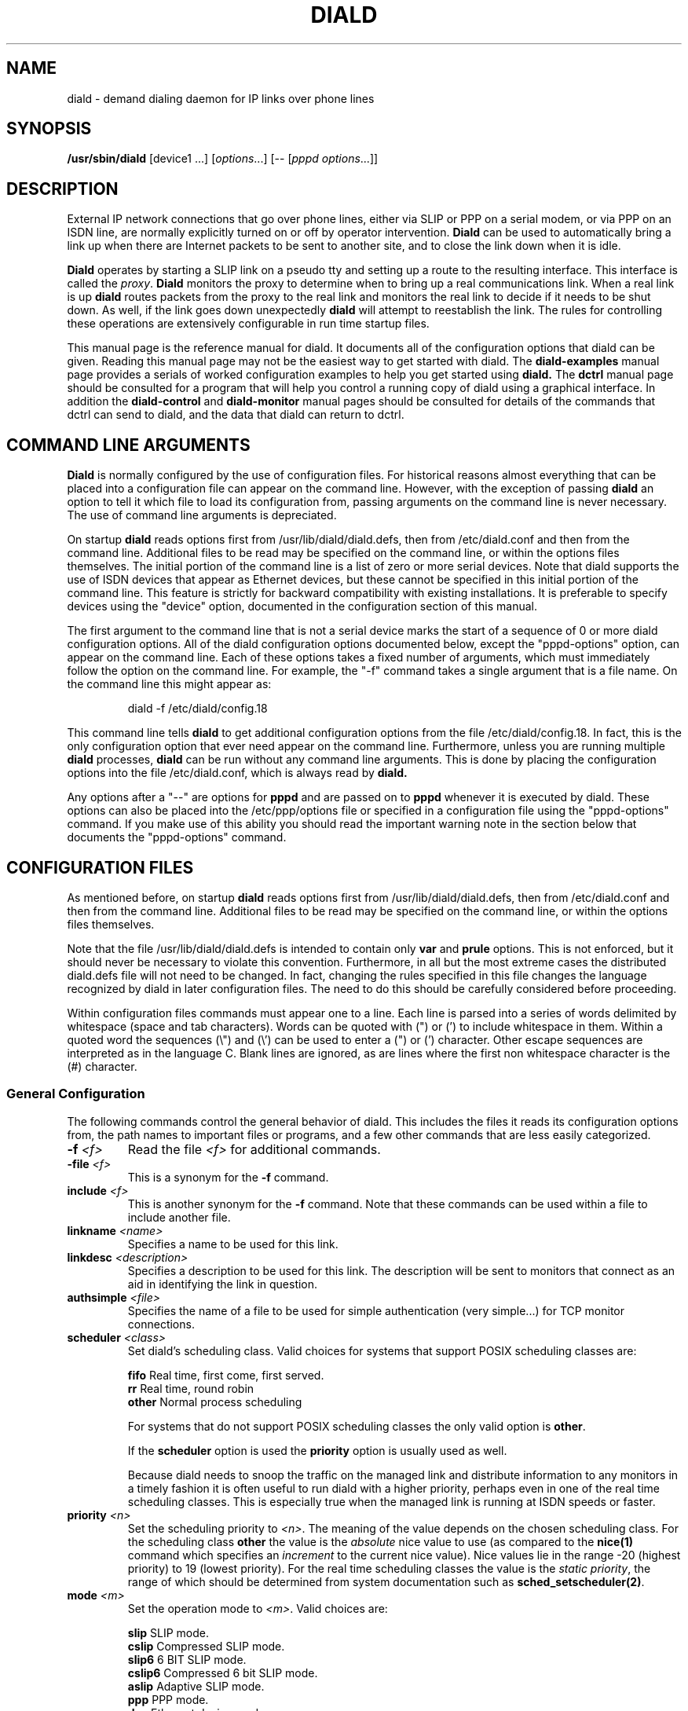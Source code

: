 .\" manual page [] for diald 0.15
.\" SH section heading
.\" SS subsection heading
.\" LP paragraph
.\" IP indented paragraph
.\" TP hanging label
.TH DIALD 8 "DIALD 0.16 - 1997.01.28"
.SH NAME
diald \- demand dialing daemon for IP links over phone lines
.SH SYNOPSIS
.B /usr/sbin/diald
[device1 ...] \fR[\fIoptions\fR...] [-- [\fIpppd options\fR...]]

.SH DESCRIPTION
.LP
External IP network connections that go over phone lines,
either via SLIP or PPP on a serial modem, or via PPP on an ISDN line,
are normally explicitly turned on or off by operator intervention.
.B Diald
can be used to automatically bring a link up when there are Internet packets
to be sent to another site, and to close the link down when it is idle.
.LP
.B Diald
operates by starting a SLIP link on a pseudo tty and setting up a route
to the resulting interface. This interface is called the \fIproxy\fR.
.B Diald
monitors the proxy to determine when to bring up a real communications
link. When a real link is up
.B diald
routes packets from the proxy to the real link and
monitors the real link to decide if it needs to be shut down.
As well, if the link goes down unexpectedly
.B diald
will attempt to reestablish the link.
The rules for controlling these operations are extensively configurable in
run time startup files.

This manual page is the reference manual for diald. It documents
all of the configuration options that diald can be given.
Reading this manual page may not be the easiest way to get
started with diald. The
.B diald-examples
manual page provides a serials of worked configuration examples
to help you get started
using
.B diald.
The
.B dctrl
manual page should be consulted for a program that will help you control
a running copy of diald using a graphical interface.
In addition the
.B diald-control
and
.B diald-monitor
manual pages should be consulted for details of the commands that
dctrl can send to diald, and the data that diald can return to dctrl.

.SH COMMAND LINE ARGUMENTS
.B Diald
is normally configured by the use of configuration files.
For historical reasons almost everything that can be placed into a
configuration file can appear on the command line. However, with the
exception of passing
.B diald
an option to tell it which file to load
its configuration from, passing arguments on the command line is
never necessary. The use of command line arguments is depreciated.

On startup
.B diald
reads options first from /usr/lib/diald/diald.defs,
then from /etc/diald.conf and then from the command line.
Additional files to be read may be specified on the command line,
or within the options files themselves.
The initial portion of the command line is a list
of zero or more serial devices. Note that diald supports the
use of ISDN devices that appear as Ethernet devices,
but these cannot be specified in this initial portion of
the command line. This feature is strictly for backward
compatibility with existing installations.
It is preferable to specify devices using the "device" option,
documented in the configuration section of this manual.

The first argument to the command line that is not a serial
device marks the start of a sequence of 0 or more diald
configuration options. All of the diald configuration options
documented below, except the "pppd-options" option,
can appear on the command line.
Each of these options takes a fixed number of arguments, which
must immediately follow the option on the command line.
For example, the "-f" command takes a single argument that is a file name.
On the command line this might appear as:
.IP
        diald -f /etc/diald/config.18
.LP
This command line tells
.B diald
to get additional configuration options from the file /etc/diald/config.18.
In fact, this is the only configuration option that ever need appear
on the command line. Furthermore, unless you are running multiple
.B diald
processes,
.B diald
can be run without any command line arguments.
This is done by placing the configuration options into the
file /etc/diald.conf, which is always read by
.B  diald.

Any options after a "--" are options for
.B pppd
and are passed on to
.B pppd
whenever it is executed by diald.
These options can also be placed into the /etc/ppp/options file
or specified in a configuration file using the "pppd-options" command.
If you make use of this ability you should read the important warning
note in the section below that documents the "pppd-options" command.

.SH CONFIGURATION FILES
As mentioned before, on startup
.B diald
reads options first from /usr/lib/diald/diald.defs,
then from /etc/diald.conf and then from the command line.
Additional files to be read may be specified on the command line,
or within the options files themselves.

Note that the file /usr/lib/diald/diald.defs is intended to
contain only
.B var
and
.B prule
options. This is not enforced, but it should never be necessary to
violate this convention. Furthermore, in all but the most extreme cases
the distributed diald.defs file will not need to be changed.
In fact, changing the rules specified in this file changes
the language recognized by diald in later configuration files.
The need to do this should be carefully considered before proceeding.

Within configuration files commands must appear one to a line.
Each line is parsed into a series of words delimited
by whitespace (space and tab characters).
Words can be quoted with (") or (') to include whitespace in them.
Within a quoted word the sequences (\\") and (\\') can be used
to enter a (") or (') character.
Other escape sequences are interpreted as in the language C.
Blank lines are ignored, as are lines where the first
non whitespace character is the (#) character.

.SS General Configuration
The following commands control the general behavior of diald.
This includes the files it reads its configuration options from,
the path names to important files or programs, and a few other
commands that are less easily categorized.

.TP
.B -f \fI<f>
Read the file \fI<f>\fR for additional commands.
.TP
.B -file \fI<f>
This is a synonym for the
.B -f
command.
.TP
.B include \fI<f>
This is another synonym for the
.B -f
command.
Note that these commands can be used within a file to
include another file.

.TP
.B linkname \fI<name>\fR
Specifies a name to be used for this link.

.TP
.B linkdesc \fI<description>\fR
Specifies a description to be used for this link. The description
will be sent to monitors that connect as an aid in identifying the
link in question.

.TP
.B authsimple \fI<file>\fR
Specifies the name of a file to be used for simple authentication
(very simple...) for TCP monitor connections.

.TP
.B scheduler \fI<class>\fR
Set diald's scheduling class. Valid choices for systems that
support POSIX scheduling classes are:
.IP
\fBfifo\fR	Real time, first come, first served.
.br
\fBrr\fR	Real time, round robin
.br
\fBother\fR	Normal process scheduling
.br
.IP
For systems that do not support POSIX scheduling classes the
only valid option is \fBother\fR.
.IP
If the \fBscheduler\fR option is used the \fBpriority\fR option
is usually used as well.
.IP
Because diald needs to snoop the traffic on the managed link
and distribute information to any monitors in a timely fashion
it is often useful to run diald with a higher priority, perhaps
even in one of the real time scheduling classes. This is especially
true when the managed link is running at ISDN speeds or faster.

.TP
.B priority \fI<n>\fR
Set the scheduling priority to \fI<n>\fR. The meaning of the value
depends on the chosen scheduling class. For the scheduling class
\fBother\fR the value is the \fIabsolute\fR nice value to
use (as compared to the \fBnice(1)\fR command which specifies an
\fIincrement\fR to the current nice value). Nice values lie
in the range -20 (highest priority) to 19 (lowest priority).
For the real time scheduling classes the value is the
\fIstatic priority\fR, the range of which should be determined
from system documentation such as \fBsched_setscheduler(2)\fR.

.TP
.B mode \fI<m>
Set the operation mode to \fI<m>\fR.
Valid choices are:
.IP
\fBslip\fR	SLIP mode.
.br
\fBcslip\fR	Compressed SLIP mode.
.br
\fBslip6\fR	6 BIT SLIP mode.
.br
\fBcslip6\fR	Compressed 6 bit SLIP mode.
.br
\fBaslip\fR	Adaptive SLIP mode.
.br
\fBppp\fR	PPP mode.
.br
\fBdev\fR	Ethernet device mode.
.br
.IP
All but the last of these modes operate over a serial device.
The last mode is for use with ISDN adaptors that appear to be Ethernet
devices. These adaptors will dial out on demand, but do so for all packets
without and policy decisions being made. This option mode allows
.B diald
to act as a front end for these devices and provide a more sophisticated
control mechanism.
.IP
The directory "contrib/isdn4linux" in the diald
distribution should be consulted for example configuration files
that use this mode. Note that most of the modem control configuration
options do not make sense in this mode, and are simply ignored.
.TP
.B -m \fI<m>
This is a synonym for the
.B mode
command.

.TP
.B keepalive \fI<t>
This option tells diald to set the SLIP keepalive timer to \fI<t>\fR
seconds. This will only work if your kernel has been compiled with
the SLIP keepalive option enabled. With this option turned on the
kernel will hang up any SLIP line that does not see a packet
arrive within \fI<t>\fR seconds. If the remote slip can do outfilling,
then this can be used to test for lines that are having hardware problems.
Alternatively, if you can arrange that whenever you are connected the
remote side will regularly try to send packets, you can get the
same effect. One way to do this is to configure diald to ignore ping
packets and send ping packets to your gateway machine once a second.
If it stops responding the keepalive option will cause a hangup
after \fI<t>\fR seconds. Note that \fI<t>\fR must be in the range 0-255.

.TP
.B outfill \fI<t>
This option tells diald to set the SLIP outfill timer to \fI<t>\fR
seconds. This will only work if your kernel has been compiled with
the SLIP outfill option enabled. With this option turned on the kernel
will send an empty SLIP packet every \fI<t>\fR seconds if no other traffic
has been sent within \fI<t>\fR seconds. This can be used in conjunction
with the keepalive option to have both ends of a SLIP connection test
to be sure that the link is still active, even if there is currently
no IP traffic.

.TP
.B accounting-log \fI<f>
Name the file that diald should append accounting information to.
This command allows diald to log connection start and end times
and the amount of data transferred during each connection.
This is intended to be used to aid company accounting departments
track phone usage. Note that \fI<t>\fR must be in the range 0-255.

.TP
.B pidfile \fI<f>
Changes the name of the file that diald uses to store its own PID
from diald.pid to the given file. This file is normally put into
the directory /var/run, although on some systems it will be
found in /etc.

.TP
.B fifo \fI<f>\fR
Turns on the FIFO command channel. Diald will attempt to open a named pipe
with the pathname <f>. External programs can write commands to the pipe
and diald will react. See the section on signals and FIFO commands
below for the commands that can be issued to a running diald.
If the named pipe already exists diald will simply attempt to open it.
If it does not exist it will be created. Diald will create it
as owned by the user running diald (usually root) and with
permission modes "0600". Note that it is generally a bad idea
to allow too many users access to the control FIFO for diald.
Also, the best security is probably obtained by creating
the FIFO's ahead of time and choosing appropriate owners and permissions
rather than letting diald create them.

.TP
.B tcpport \fI<port>\fR
Turns on the TCP command channel. Diald will listen on the given port.
Remote systems may connect to the port in order to issue commands
to the running diald and monitor its state.
.IP
If diald has been compiled with tcp wrappers support connections
are accepted or rejected on the TCP port under control of rules
for diald in /etc/hosts.allow and /etc/hosts.deny. If diald has
not been compiled with tcp wrappers support cconnections are
accepted from anybody unless blocked by external firewalling.
.IP
It is not wise to use a
.B tcpport
option unless you are certain that unauthorized users will not
be able to access it. In particular you almost certainly do
not want the port to be publically accessible via the link that
diald is controlling!

.TP
.B blocked
Start diald in blocked mode. While the link is blocked diald
will accept incoming connections but will not attempt to make
an outgoing call either on demand or manually requested.

.TP
.B -blocked
Start diald in unblocked mode. Outgoing calls will be attempted
when necessary. This is the default.

.TP
.B demand
Start diald in demand mode. Outgoing calls will be made as
necessary in order to send packets through the link.
This is the default.

.TP
.B -demand
Start diald in manual mode. Outgoing calls will not be made whenever
packets wish to cross it but will be made in response to manual
requests using "up".

.TP
.B debug \fI<mask>\fR
Set the debugging mask. The mask is the binary OR of the following
hex value flags:
.IP
	0x0001		FILTER_MATCH
.br
	0x0004		PROXYARP
.br
	0x0008		VERBOSE
.br
	0x0010		STATE_CONTROL
.br
	0x0020		TICK
.br
	0x0040		CONNECTION_QUEUE
.IP
The FILTER_MATCH flag tells diald to dump information showing which packets are
matched by which filtering rule.
The PROXYARP flag tells diald to dump information on the proxyarp setup.
The VERBOSE flag tells diald to dump details on various normal operations.
The STATE_CONTROL flag tells diald to output changes in the finite state
control for the link status.
The TICK flag tells diald to dump a heartbeat message every second.
The CONNECTION_QUEUE flag tells diald to dump information detailing every
change to the connection queue.
A value of 0 turns off debugging output. Debugging is off by default.
.TP
.B -daemon
Don't run in daemon mode. This means that the
the standard input, standard output,
and standard error output are not closed, that all messages
are logged to the standard error as well as the syslog facility,
and that the diald program does not fork itself into the background.
This is mostly useful when you are running the debugging mode and
you want to see what is happening.
.TP
.B pppd-options \fI<arg1> ...
When \fBdiald\fR is being used in PPP mode extra commands can be
passed on to
.B pppd
by specifying them after a pppd-options command, or
after "--" on the command line.
This should not normally be necessary as default commands can
be placed into the /etc/ppp/options file. But, if you need
to run multiple instances of diald with different pppd options,
then you will have to make use of this ability. \fB WARNING:\fR
Note that some pppd commands should not be specified, not
even in the /etc/ppp/options file, because they will interfere
with the proper operation of diald.
In particular you should not specify
the tty device, the baud rate, nor any of the options
\fBcrtscts\fR, \fBxonxoff\fR, \fB-crtscts\fR, \fBdefaultroute\fR,
\fBlock\fR, \fBnetmask\fR, \fB-detach\fR,
\fBmodem\fR, \fBlocal\fR, \fBmtu\fR and \fBproxyarp\fR.
Use the equivalent diald commands to control these pppd settings.
.TP
.B lock-prefix \fI<path>
Set the pathname prefix to use for modem device lock files.
By default this is "/var/lock/LCK..".
.TP
.B pidstring
Write lock files as an ASCII string representing the process identifier
of the locking program. This is the default.
.TP
.B -pidstring
Write lock files in binary format.
.TP
.B run-prefix \fI<path>
Set the directory where diald writes out its PID file.
By default this is "/var/run".
.TP
.B path-route \fI<path>
Set the path to the route command. By default this is "/sbin/route".
Diald must have the correct setting for this path in order to function.
.TP
.B path-ifconfig \fI<path>
Set the path to the ifconfig command. By default this is
"/sbin/ifconfig".
Diald must have the correct setting for this path in order to function.
.TP
.B path-pppd \fI<path>
Set the path to the pppd command. By default this is
"/usr/sbin/pppd".
Diald must have the correct setting for this path in order to function
in PPP mode.
.TP
.B path-bootpc \fI<path>
Set the path to the bootpc command. By default this is
"/usr/sbin/bootpc".
Diald must have the correct setting for this path in order to use
the "bootp" setting for the "dslip-mode" option.
.TP
.B buffer-packets
Tells
.B diald
to buffer packets while waiting for a link to come up.
This is the default.
.TP
.B -buffer-packets
Tells
.B diald
not to buffer packets while waiting for a link to come up.
.TP
.B buffer_size \fI<n>
Sets the size of the buffer for saving packets while waiting
for a link to come up. This defaults to 65536 bytes.
.TP
.B buffer-fifo-dispose
Tells
.B diald
to dispose of packets in a first in first out order if it
runs out of room on the packet buffer while waiting for a link to come up.
This is the default.
.TP
.B -buffer-fifo-dispose
Tells diald not to dispose of old packets when the buffer becomes full.
I can't imagine why you would want to do this, but I've put the option
in here anyway.
.TP
.B buffer-timeout \fI<n>
Set the timeout for throwing away packets in the buffer.
This defaults to 600 seconds (10 minutes). This is a good idea,
since you don't want packets that are a few hours old to get sent
out when diald comes up for some other reason.

.SS Device Configuration
The commands in the following section control the device(s) that
diald uses for the external IP link.
.TP
.B device \fI<f>\fR
Add the device \fI<f>\fR to the list of devices that
can be used for the outgoing connection. For SLIP and PPP
modes these should be serial devices. For the "dev" mode this
should be the name of an Ethernet device.

If you specify more than one device then
when attempting to establish an outside connection
.B diald
will try each device in turn until it finds one that is not locked.
It will then attempt to dial out on that device. If it fails
to dial out it will relinquish its lock and go through the
device list again the next time it tries to establish the connection.

.TP
.B rotate-devices
In normal operation diald attempts to open each of the possible
devices listed on its command line in the order they are given.
If the first device on this fails in such a way that it can
still be opened, but it will not be able to connect (e.g.
someone tripped over the modem cable), then diald will not
be able to make a connection until the problem is corrected.
This command forces diald to rotate the list of devices each time
a device is opened. Thus, in the above scenario diald would
fail to make the connection on the damaged device, but would
then try the second device first on the next attempt.

.TP
.B initializer \fI<p>\fR
Use the executable or shell script \fI<p>\fR to perform once
only initialization of this link when diald first starts up
or when it reloads its configuration. This may be used, for
instance, to set up an ISDN interface ready to accept incoming
connections.

.TP
.B deinitializer \fI<p>\fR
Use the executable or shell script \fI<p>\fR to clean up this
link before diald exits or before reloading the configuration.
This may be used, for instance, to delete an ISDN interface
when we have finished managing it.

.TP
.B connect \fI<p>\fR
Use the executable or shell script \fI<p>\fR to set up the
serial line. This normally dials the modem and starts up
the remote SLIP or PPP session.
The command \fI<p>\fR
is started with the standard output and input directed
at the modem device.
In addition the environment variables MODEM and FIFO are set.
The MODEM environment variable will contain
the name of the device. This is useful in those cases
where the script might have to behave differently depending
on the device it is operating.
The FIFO environment variable will contain the
name of the command fifo used by diald. This allows
connect scripts to pass information back to diald over
the command fifo. Note that the FIFO environment variable
will not be set if diald is not configured to use a command fifo.

The
.B chat
program that comes with
.B pppd
is generally used to perform the task of the connect script.
For purposes where chat is insufficient, an sh, csh, perl or expect script
might meet your needs.
This command is not optional unless the mode option is set to "dev",
in which case any connect option will be ignored.
.TP
.B disconnect \fI<p>
Use the executable or shell script \fI<p>\fR to shut down
serial line. This could be used to hang up the modem on
systems that don't do hardware hang-ups.
As with the connect script, the script is run with the
standard input and output redirected to the modem,
and the environment variable MODEM set to the name of
the device that the script is connected to.
.TP
.B lock
Perform UUCP style locking of the serial line.
.TP
.B speed \fI<baud-rate>\fR
Set the baud rate to use on the serial line.
The default value is 38400.
.TP
.B modem
Treat the serial device as a modem.
This command will also
be passed on to
.B pppd
in PPP mode.
.TP
.B crtscts
Use the hardware flow control lines (RTS and CTS) to control
the serial line. This command will also
be passed on to
.B pppd
in PPP mode.
You almost certainly want to use this command.

.SS Network Configuration
The following commands specify how diald should configure its
network interfaces and what entries it places into the routing table.
.TP
.B local \fI<a>
Sets the local IP address for the link established by
.B diald.
This option is not optional.
If you are not using the dynamic option then this address must
match the local IP address assigned to you by your provider.
.TP
.B remote \fI<a>
Sets the remote IP address for the link established by
.B diald.
This option is also not optional.
If you are not using the dynamic option then this address should
match the remote IP address of your provider. (Note that due
to the nature of IP routing this is not actually necessary,
but your routing tables will appear confusing to you if the
addresses don't match).
.TP
.B dynamic
Dynamically change the local and remote IP addresses to match
those obtained when an actual connection (either SLIP or PPP)
is made. Note that in dynamic mode initial local and remote IP addresses must
still be specified, but it is not necessary that either address be correct.
Normally this means that you should use address from the range of
IP numbers reserved for private networks that cannot be routed onto the
Internet at large. These include addresses in the networks
10.0.0.0/255.0.0.0, 172.16.0.0/255.240.0.0, and 192.168.0.0/255.255.0.0.
If you are not already using them, the addresses 192.168.0.1 and
192.168.0.2 are convenient lies for your local and remote address.
Note that it is possible that you will know one of either the local or
the remote address, even though you do not know the other.
In this case you might as well specify the one that you do know.
.TP
.B dslip-mode \fI<mode>
Set the interpretation of dynamic address information for SLIP mode.
The possible settings are: \fBbootp\fR, \fBremote\fR, \fBlocal\fR,
\fBremote-local\fR, and \fBlocal-remote\fR.
If the mode is \fBbootp\fR, then the BOOTP protocol is
used to determine the dynamic slip address.
Otherwise dynamic slip addresses are determined by reading a banner
string that is produced by the remote SLIP server when it starts.
The string produced might be something like:
.IP
Annex address is 137.130.1.14. Your local address is 137.130.2.44.
.IP
The \fBdslip-mode\fR specifies which IP addresses should be
read from the servers initial output, and in which order they
will appear. The default mode is \fBremote-local\fR.
.TP
.B netmask \fI<a>
Set the netmask to be used for the interface.
.TP
.B mtu \fI<m>
Set the MTU (Maximum Transmission Unit) to \fI<m>\fR.
The default is 1500. This is the maximum size packet that
the networking layer will send over your physical link.
Useful values are between 296 and 3000.
If you choose a small value you will get better
interactive response, larger values will get better
throughput, at the expense of interactive response.
Note that pppd may negotiate a value other than that you ask for.
If you are using SLIP mode then this setting exactly the
same as the MTU setting required by your SLIP provider.
If the MTU settings do not match on both ends of the SLIP link
you will experience severe performance problems.

If you are using pppd, and pppd negotiates a value smaller
than that you asked for, then diald will attempt to adjust the
MTU to the setting negotiated by pppd.
This is not guaranteed to work without causing errors,
since adjusting the MTU of an interface that is already
up is not supported by the kernel.
Hopefully a future version of the kernel will support this.
If a readjustment is necessary diald will issue a warning in the
system logs. To be sure that no problems will occur you should
probably restart diald with an MTU setting matching that reported by 
diald in the system logs.
.TP
.B mru \fI<m>
Set the MRU (Maximum Receive Unit) to \fI<m>\fR.
This only makes sense in PPP mode. This sets the size that pppd
will ask the remote size to choose for its MTU. This may be useful
to help obtain matching MTU settings on both ends of the PPP link.
.TP
.B  window \fI<s>
This option specifies a TCP window size to place in routing table entries.
Choosing a window size limits the number of bytes that a TCP connection
will place into the send queue at any one time.
This can make a substantial difference to interactive performance.
In theory, the window size should be not much more than the bandwidth-delay
product, and larger window sizes can negatively impact performance.
For a 33.2 kbps modem with a round trip time 120ms, the bandwidth
delay product is only 576 bytes!
This is a bit too small for practical purposes, but a window size
between 2048 and 4096 is not out of line with an MTU between 296 and 1500.
You should also keep the window size to a multiple of the MTU, otherwise
there will always be a portion of the window that cannot be used.
.TP
.B reroute
This command asks diald to change the system routes to point to
the real link when it brings it up, rather than forwarding packets
from the proxy to the real link. This is the default behavior of diald.
.TP
.B -reroute
This command asks diald to forward packets from the proxy link to the
real link, rather than change the system routes to point to the real route.
This may be necessary to avoid locking up TCP sessions if you are running
versions of the Linux kernel older than 2.0.0 and you have multiple
outgoing SLIP or PPP links.
It may also be necessary if you have other software running that will be
confused by the constant changing of the outgoing network device.
(It has been reported that the SOCKS Internet service proxy package has
problems with this.)

Generally this option should be avoided if at all possible, since
its use can impose a performance penalty of up to 20% on outgoing traffic.
.TP
.B defaultroute
Tell
.B diald
to set up a default route to the SLIP link.
.TP
.B proxyarp
Tell diald to add an entry to this system's ARP [Address Resolution Protocol]
table with the IP address of the remote system, and the Ethernet address
of this system.
.TP
.B demasq
Tell diald that packets across this link may be being masqueraded
by the kernel. If diald sees a packet whose port is in the range
normally used by the kernel masquerading (61000 - 61000+4096)
diald will attempt to look up the real source in /proc/net/ip_masquerade
and show this as the source in the connection queue shown to
monitors.
.TP
.B addroute \fI<script-name>\fR
The designated script or executable
is called by \fBdiald\fR once it has established
the proxy device. The script is passed five arguments:
\fI<iface> <netmask> <local-ip> <remote-ip> <metric>\fR.
The \fI<iface>\fR argument designates the interface
that the proxy device is using, and the next three
arguments give the current netmask,
local ip address and remote ip address of that interface.
The \fI<metric>\fR argument gives the route metric that
diald would like the routes to have.
Diald will set this parameter to 1 for routes on the
proxy link, and 0 for routes on a physical link.
Some care should be taken in setting up routes for these
two cases. Routes for the proxy link should have "0.0.0.0" as the gateway.
Routes for the physical link should have <remote-ip> as the gateway.
If you do not do this you will open a window during which there
will be no network route during the transition between the proxy
and physical links. This can cause TCP connections to be reset
when using Linux 1.3.X or greater kernels.

Note that the routing parameters may get changed between the time
that your addroute script is first called, and the time diald
manages to establish dynamic connection. This will result in
the addroute script being called again.
.TP
.B delroute \fI<script-name>\fR
The designated script or executable
is called by \fBdiald\fR just before it deletes the
proxy device (when \fBdiald\fR is about to terminate).
The script receives the same arguments as the addroute script.
This command is here for symmetry, it is unlikely you will need
to use it, since the kernel will delete routes that go through
an interface that has been taken down.
.TP
.B ip-up \fI<script-name>\fR
The designated script or executable
is called by \fBdiald\fR whenever the IP layer is brought up.
The script receives the same arguments as the addroute script.
Diald does not wait for this script to terminate before proceeding
with other actions. This means that it is possible to have more than
one copy of the script running at the same time. You should consider
this when writing your script.
.TP
.B ip-goingdown \fI<script-name>\fR
The designated script or executable
is called by \fBdiald\fR just before the IP layer is brought down.
The script receives the same arguments as the addroute script.
Diald waits for this script to terminate before proceeding
with other actions. Note that this script is only run if \fBdiald\fR
is going to terminate the link. If the remote terminates the link
this script is not and cannot be run.
.TP
.B ip-down \fI<script-name>\fR
The designated script or executable
is called by \fBdiald\fR whenever the IP layer is brought down.
The script receives the same arguments as the addroute script.
Diald does not wait for this script to terminate before proceeding
with other actions. This means that it is possible to have more than
one copy of the script running at the same time. You should consider
this when writing your script.

.SS Timeout Commands
The following options configure how long diald will wait for a variety
of events, and to some extent what actions it will take when a timeout occurs.
.TP
.B connect-timeout \fI<t>\fR
Set the maximum amount of time to wait for the connect script to complete
to \fI<t>\fR seconds. The default is 60 seconds.
.TP
.B disconnect-timeout \fI<t>\fR
Set the maximum amount of time to wait for the disconnect script to complete
to \fI<t>\fR seconds. The default is 60 seconds.
.TP
.B redial-timeout \fI<t>\fR
Set the delay between dialing attempts to \fI<t>\fR seconds. The default is
30 seconds.
.TP
.B nodev-retry-timeout \fI<t>\fR
Set the delay between dialing attempts when no free modem device
is available to \fI<t>\fR seconds. The default is 1 second.
.TP
.B stop-dial-timeout \fI<t>\fR
Set the maximum amount of time to wait for connect to die after
sending a SIGINT to \fI<t>\fR seconds. The default is 60 seconds.
.TP
.B kill-timeout \fI<t>\fR
Set the maximum amount of time to wait for a subprocess to
die after sending a SIGKILL to \fI<t>\fR seconds. After
this diald will assume there is something permanently wedge
and terminate. (This should never happen). The default is 60 seconds.
.TP
.B start-pppd-timeout \fI<t>\fR
Set the maximum amount of time to wait for
.B pppd
to choose
a PPP device to \fI<t>\fR seconds. The default is 60 seconds.
.TP
.B stop-pppd-timeout \fI<t>\fR
Set the maximum amount of time to wait for
.B pppd
to die
after sending it SIGINT to \fI<t>\fR seconds. The default is 60 seconds.
.TP
.B first-packet-timeout \fI<t>\fR
Set the first packet timeout to \fI<t>\fR seconds.
After the link has been established there may be some delay
before the first packet is actually sent, for example
while
.B pppd
negotiates the link parameters.
If no packets have crossed the link after \fI<t>\fR seconds
then
.B diald
will assume something went wrong and shut the link down.
The default timeout is 120 seconds.
.TP
.B retry-count \fI<n>\fR
Set the maximum number of times diald should attempt to make the initial
connection without falling back and waiting for more network traffic.
The default is 0.
.TP
.B died-retry-count \fI<n>\fR
Set the maximum number of times diald should attempt to restore a
connection that was severed before it should fall back and
wait for more network traffic.
The default is 1.
.TP
.B redial-backoff-start
Specifies the number of consecutive failures to connect
allowed before diald starts doubling the delay between
dialing attempts after each attempt. This command can be
used to prevent diald from overwhelming the phone lines
when the remote side is extremely busy. If this command
is not specified redial-backoff-start is taken to be infinity,
which effectively turns off the backoff algorithm.
When redial-backoff-start is set,
diald will use redial-timeout as the delay between each of
the first redial-backoff-start unsuccessful calls.
After this diald will double the timeout after each
failure, up to a limit of redial-backoff-limit seconds.
A successful connection resets the backoff algorithm.
.TP
.B redial-backoff-limit
Set the maximum number of seconds diald will delay between
failed calls when it invokes the backoff algorithm. The
default value is 600 seconds (10 minutes).
.TP
.B dial-fail-limit
Sets the maximum number of consecutive failed connection attempts
diald will allow.
If this limit is exceeded diald will block further connections
until an "unblock" command is issued on the command FIFO.
If this is set to 0 diald will not enforce any limit.
The default value is 0.
When this condition occurs diald will issue the following
message to the system logs:

"Too many dialing failures in a row. Blocking connection."

This command is intended for use at sites that need
to avoid the possibility of diald attempting a large
number of long distance phone calls to a machine that is
not operating correctly. Once diald blocks the connection
an operator can investigate the cause, correct the problem,
and then issue the "unblock" command to allow diald to
continue. The link may be manually opened while blocked
but will not open on demand until it has been unblocked.
.TP
.B route-wait\fR
On some badly configured PPP servers, traffic will not flow until
a routing daemon notices that the PPP link has come up, at which
time a routing packet will cross the link from the server to the
local side.  This option tells diald that it is interoperating with
server that is broken in this way, and that it should not consider
the IP layer to have come up until it sees at least one packet come
from the remote side. Hopefully almost no-one will need this option.
.TP
.B two-way
Normally if the connection is broken by the other end hanging up
diald will immediately re-dial the other end. This command forces
diald to re-dial only if there is some outgoing traffic.
This is intended to be used when the other end of the link is
also running some sort of demand dialer (possibly even diald).
.TP
.B give-way
Normally if a FIFO connect request comes in while a connection script
is running, the FIFO connect request shell is terminated. This command reverses
this behavior so the connect script will be terminated and the FIFO request
honoured. This is intended to be used at one (or even both) ends of a
two-way link, to avoid problems with both ends attempting to connect
simultaneously.

.SS Packet Filter Policy Commands
.B Diald
maintains a virtual link to the remote site
at all times. This link is in one of two modes.
Either the corresponding physical link is expected to be up,
or it is expected to be down.
When the physical link is expected to be up
.B diald
will attempt to maintain
the physical link, dialing and re-dialing if necessary.
It will also monitor any packets passing over the virtual
link to determine if the physical link should be brought down.
When the physical link is expected to be down
.B diald
will monitor packets that are sent to the virtual link to determine
if the physical link should be brought up.
The general approach used by
.B diald
to determine when to change between these two modes is to
keep a \fIconnection set\fR of \fIconnection identities\fR,
each with an associated timeout.
When a timeout associated with a connection identity
expires, it is removed from the set.
When the connection set is empty
.B diald
expects the physical link to be down,
otherwise
.B diald
expects the physical link to be up.
.LP
This section describes the configuration options that control how
diald constructs entries for the connection set. The
.B diald-examples
manual page gives some examples of how these options can be used.
.TP
.B prule \fI<name> <protocol> <spec>
Define a new protocol rule called \fI<name>\fR to be used
in filter statements. The \fI<protocol>\fR field
must either be the name of a protocol defined in /etc/protocols,
the special keyword "any", or an integer between 0 and 254 inclusive.
The \fI<spec>\fR field is a list of 16 colon separated offset
codes that specify the bytes to be extracted from a packet
to build a \fIconnection identifier\fR.
Each offset code is an integer, possibly prefixed with a '+'.
Values that are not prefixed are offsets into the ip header,
values with the '+' prefix are offsets into the data segment
of the ip packet. 
.TP
.B var \fI<name> <spec>\fR
Define a new variable called \fI<name>\fR to be used in filter
statements. The \fI<spec>\fR portion of the definition
defines how to construct the value of the variable from a packet.
It consists of a byte offset to a 4 byte word, possibly prefixed with a '+', 
optionally followed by a right shift value in brackets,
optionally followed by a '&' character and a bit mask value.
Offsets prefixed with '+' are offsets into the data segment
of the ip packet, otherwise they are offsets into the ip header
of the packet. For example, the ip source address of a packet is
defined by
.IP
	var ip.saddr 12
.IP
which means to get the four bytes located starting at an
offset of 12 into the packet header.
Similarly, the ip protocol of a packet is defined by
.IP
	var ip.protocol 9(24)&0xff
.IP
which means to get the four bytes located starting at an
offset of 9 bytes into the header, right shift the obtained
value by 24 bits, and mask it with 0xff.
As a final example, the source port in a tcp header is defined as
.IP
	var tcp.source +0(16)&0xffff
.IP
which says to obtain the four bytes starting at the beginning
of the ip data segment, shift the value right by 16 bits,
and mask it with 0xffff.
.TP
.B accept \fI<protocol-rule> <timeout> <packet-rule>\fR
Define a packet matching rule to control the link.
Packets that match an accept rule will cause the link to
come up and stay up for at least <timeout> seconds.
The \fI<protocol-rule>\fR must refer to a protocol rule defined
by a previous \fBprule\fR statement.
The value \fI<timeout>\fR must be a non negative integer.
A \fI<timeout>\fR of zero means the connection associated with
the packet will be killed immediately.
.IP
The \fI<packet-rule>\fR parameter is a list of one or
more conditions that the packet must meet.
As a special case the rule "any" matches all packets.
Otherwise, a rule is written as a list of terms,
separated by commas and no white space. Each term specifies
either a test on some field of the packet.
Basic terms are written as
.IP
	<variable-name><op><value>
.IP
or
.IP
	<variable-name>&<bitmask><op><value>
.IP
Where the <bitmask> is an optional binary bitmask to logical and with
the variable value before the comparison and <op> is one of
"=", "!=", "<=" or ">=".
As well there are two short forms:
"<variable-name>" and "!<variable-name>",
which are short for "<variable-name>!=0" and "<variable-name>=0".
.IP
Only variable names defined by previous \fBvar\fR statements
may be used in packet rules.
Comparison values and bitmask values can be specified
as decimal numbers, octal numbers, hex numbers, dots and numbers
style ip addresses, or by symbolic names.
The symbolic names of the form "tcp.<service>", "udp.<service>"
match the values defined in /etc/services.
Symbolic names can also match any protocol defined in /etc/protocols.
.IP
See the discussion on controlling link uptime below for further explanation
of how accept rules are applied.
.TP
.B bringup \fI<protocol-rule> <timeout> <packet-rule>
Define a packet matching rule to control the link.
Packets that match a bringup rule will cause attempts to bring the
link up for at least <timeout> seconds.
These rules are ignored if the link is currently up.
The parameters are exactly as described for the accept command.
.IP
See the discussion on controlling link uptime below for further explanation
of how bringup rules are applied.
.TP
.B keepup \fI<protocol-rule> <timeout> <packet-rule>
Define a packet matching rule to control the link.
Packets that match a keepup rule will cause the link to stay
up, if it is already up, for at least <timeout> seconds.
These rules are ignored if the link is currently down.
The parameters are exactly as described for the accept command.
.IP
See the discussion on controlling link uptime below for further explanation
of how keepup rules are applied.
.TP
.B ignore \fI<protocol-rule> <packet-rule>
Define a packet matching rule to control the link.
Packets that match an ignore rule will be ignored and
will not match any later rules.
Except for the lack of a <timeout> parameter,
the parameters are exactly as described for the accept command.
.IP
See the discussion on controlling link uptime below for further explanation
of how ignore rules are applied.
.TP
.B restrict \fI<start> <end> <weekdays> <monthdays> <months>
.TP
.B or-restrict \fI<start> <end> <weekdays> <monthdays> <months>
Normally filter rules apply at all times. The restrict statement
makes all filter rules following the restrict statement, up
to the next restrict statement, apply only at the times indicated
by the restrict statement. A restrict statement provides five numeric
fields. The first two fields indicate a starting time and an ending
time, given in the form "HH:MM:SS". If "*" is given for the
start time it is taken as meaning "00:00:00". Similarly
if "*" is given for the end time it is taken as meaning "23:59:59".
For the remaining three fields, each field is either "*",
to indicate all possible values, or a comma separated list
of numbers and number ranges.
The \fI<weekdays>\fR field specifies the days of the week
Acceptable numbers are in the range 0-6, where the number 0
is Sunday, the number 1 is Monday, and so forth.
The \fI<monthdays>\fR field specifies the days of the month.
Acceptable numbers are in the range 1-31.
The \fI<months>\fR field specifies the months of the year.
Acceptable numbers are in the range 1-12.
A restrict command specifies an range of times.
The or-restrict command expands the immediately preceding restrict
to include the range of times specified by the or-restrict command.
As an example, to restrict the following filter rules to
be applicable from 2-3 AM and 5-6 PM every Sunday one
would use the statements:
.IP
	restrict 2:00:00 3:00:00 0 * *
.br
	or-restrict 17:00:00 18:00:00 0 * *
.IP
WARNING: this interface is experimental and the syntax may change in future 
versions of diald.
.TP
.B up
The up rule forces the link to be up at all times, regardless of
the packet filtering that is in force. The application of this rule
can be limited by the use of a restrict statement.
For example, the sequence of commands
.IP
	restrict 12:00:00 13:00:00 * * *
.br
	up
.IP
would force the link to be up from 12:00-1:00 PM every day.
.TP
.B down                           
The down rule forces the link to be down at all times, regardless
of the packet filtering that is in force. The application of this
rule can be limited by the use of a restrict statement.
For example, the sequence of commands
.IP
	restrict 12:00:00 13:00:00 * * *
.br
	down
.IP
would force the link to be down from 12:00-1:00 PM every day.
.IP
NOTE: Up and down rules with overlapping restrictions are applied
in the order they are given. For example, The sequence
.IP
	restrict 12:30:00 12:39:00 * * *
.br
	down
.br
	restrict 12:00:00 13:00:00 * * *
.br
	up
.IP
would bring the link up at 12:00 PM, bring it back down at
12:30, back up at 12:40, and let the line float up or down
depending upon traffic after 1:00 PM.
.TP
.B impulse \fI<duration>,<fuzz>
.TP
.B impulse \fI<initial-duration>,<secondary-duration>,<fuzz>
The impulse command is used to control the link up time in
units larger than a single second. This is intended to be
used in areas where phone connections are charged in impulses.
In the two argument form, the \fI<duration>\fR
parameter indicates the number of seconds that diald will
keep the line up before checking to see if it is idle.
The \fI<fuzz>\fR parameter is the number of seconds that diald
will continue to monitor the idle state before waiting
for \fI<duration>\fR seconds again.
In the three argument form, the \fI<initial-duration>\fR
parameter indicates the minimum number of seconds diald will keep the
line up once a call has been initiated. After this timer expires
diald will proceed as for the two argument case using the
\fI<secondary-duration>\fR parameter in place of the \fI<duration>\fR
parameter.  Zero values for \fI<duration>\fR and
\fI<fuzz>\fR turn off the impulses feature.

For example, if on Sundays your phone connections are charged
in units of $1 per 1 hour chunk, and no matter how much of
each chunk you use you pay the full $1, then you might as well
keep the connection up for 1 hour once you've made it.
To accomplish this you might use the following commands.
.IP
	restrict * * 0 * *
.br
	impulse 3570,30
.IP
This will keep the link up for 3570 seconds at a time, with a 30 second
leeway to account for the time required to make and break the connection.
Note that the \fI<fuzz>\fR factor should not be made to small, since otherwise
diald may not be able to hang up the connection before your call is
being billed in the next impulse.

Similarly, if you're calls are billed by the second, but there is a
minimum charge for the first 10 minutes, then you might use the
following command.
.IP
	impulse 600,0,0
.TP
.B flushfilters
Remove all existing filter rule definitions.
.TP
.B flushprules
Remove all existing protocol rule definitions.
.TP
.B flushvars
Remove all existing variable definitions.

.SH DIAGNOSTICS
.LP
Exits with status 1 if something causes diald to terminate
abnormally.
Error and information messages are logged to the syslog daemon
under the LOCAL2 facility. If diald is not running in daemon
mode, then they are also printed on stderr.
Setting the debugging mask flags can greatly increase the amount
of this output. If you turn debugging on watch your log files!

.SH FILES
.TP
/etc/diald.conf
Default configuration file.
.TP
/etc/diald.defs
Default protocol rules and variable definitions.
.TP
/var/lock/LCK..*
UUCP style lock files for serial devices.
.TP
/var/run/*
Logging for the pid of a running diald. By default the file
diald.pid is used. This can be changed with the pidfile command.

.SH SEE ALSO
.LP
dctrl(1), diald-examples(5), diald-control(5), diald-monitor(5),
pppd(8), chat(8), expect(1)

.SH AUTHOR
.LP
Eric Schenk (Eric.Schenk@dna.lth.se)
.SH BUGS AND LIMITATIONS
.LP
There are some known problems and limitations.
.LP
Lines in configuration files can contain at most 1024 characters.
Longer lines are silently truncated.
.LP
If there are no filter rules specified then no packets will
be matched and the daemon won't do anything. It should
probably match all packets by default in this case.
.LP
Diald attempts to automatically adjust the MTU of the proxy
to match the MTU of the actual connection negotiated by ppp,
but this is not guaranteed to work, since changing the MTU
on an active interface is not supported by the kernel.
It is possible that an auto adjusted MTU will cause some long
packets to get dropped on the floor.
If you are having problems you should match these values manually.
Diald will report the negotiated MTU in the system logs and
warn you that you should adjust the settings.
.LP
The monitor command represents a security risk as anyone who has
access to a diald control FIFO can ask diald to write to any
named pipe in the system. Be careful with the permissions on your
FIFO's.
